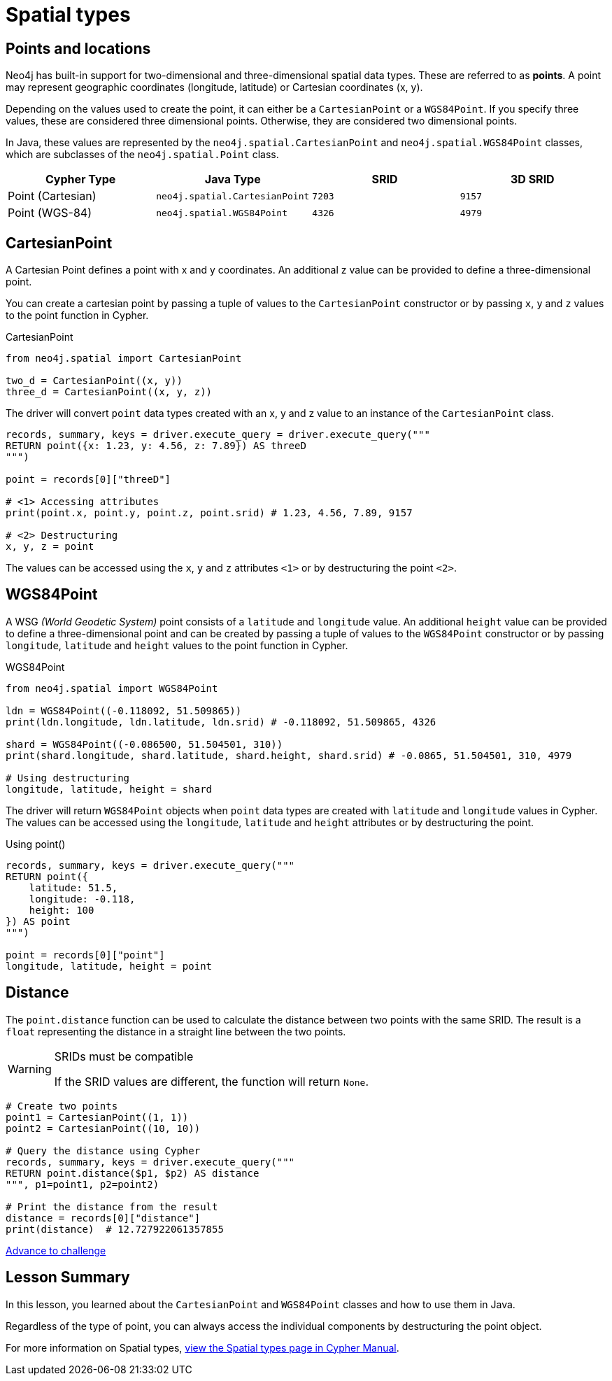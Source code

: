 = Spatial types 
:type: video
:minutes: 10
:order: 5


[.slide.discrete]
== Points and locations


[.col]
====
Neo4j has built-in support for two-dimensional and three-dimensional spatial data types.
These are referred to as **points**.
A point may represent geographic coordinates (longitude, latitude) or Cartesian coordinates (x, y). 

Depending on the values used to create the point, it can either be a `CartesianPoint` or a `WGS84Point`.  If you specify three values, these are considered three dimensional points.  Otherwise, they are considered two dimensional points.

In Java, these values are represented by the `neo4j.spatial.CartesianPoint` and `neo4j.spatial.WGS84Point` classes, which are subclasses of the `neo4j.spatial.Point` class.



====

[.col]
====

|===
| Cypher Type | Java Type | SRID | 3D SRID

| Point (Cartesian) | `neo4j.spatial.CartesianPoint` | `7203` | `9157`

| Point (WGS-84) | `neo4j.spatial.WGS84Point` | `4326` | `4979`
|===
====

[.slide.col-2]
== CartesianPoint

[.col]
====
A Cartesian Point defines a point with x and y coordinates.
An additional z value can be provided to define a three-dimensional point.

You can create a cartesian point by passing a tuple of values to the `CartesianPoint` constructor or by passing `x`, `y` and `z` values to the point function in Cypher.

.CartesianPoint
[source,Java]
----
from neo4j.spatial import CartesianPoint

two_d = CartesianPoint((x, y))
three_d = CartesianPoint((x, y, z))
----

The driver will convert `point` data types created with an x, y and z value to an instance of the `CartesianPoint` class.
====

[.col]
====


[source,Java]
----
records, summary, keys = driver.execute_query = driver.execute_query("""
RETURN point({x: 1.23, y: 4.56, z: 7.89}) AS threeD
""")

point = records[0]["threeD"]

# <1> Accessing attributes
print(point.x, point.y, point.z, point.srid) # 1.23, 4.56, 7.89, 9157

# <2> Destructuring
x, y, z = point
----

The values can be accessed using the `x`, `y` and `z` attributes `<1>` or by destructuring the point `<2>`.

====

[.slide.col-2]
== WGS84Point

[.col]
====
A WSG  _(World Geodetic System)_ point consists of a `latitude` and `longitude` value.
An additional `height` value can be provided to define a three-dimensional point and can be created by passing a tuple of values to the `WGS84Point` constructor or by passing `longitude`, `latitude` and `height` values to the point function in Cypher.

.WGS84Point
[source,Java]
----
from neo4j.spatial import WGS84Point

ldn = WGS84Point((-0.118092, 51.509865))
print(ldn.longitude, ldn.latitude, ldn.srid) # -0.118092, 51.509865, 4326

shard = WGS84Point((-0.086500, 51.504501, 310))
print(shard.longitude, shard.latitude, shard.height, shard.srid) # -0.0865, 51.504501, 310, 4979

# Using destructuring
longitude, latitude, height = shard
----


====

[.col]
====
The driver will return `WGS84Point` objects when `point` data types are created with `latitude` and `longitude` values in Cypher.  The values can be accessed using the `longitude`, `latitude` and `height` attributes or by destructuring the point.

.Using point()
[source,Java]
----
records, summary, keys = driver.execute_query("""
RETURN point({
    latitude: 51.5,
    longitude: -0.118,
    height: 100
}) AS point
""")

point = records[0]["point"]
longitude, latitude, height = point
----
====


[.slide.col-2]
== Distance

[.col]
====
The `point.distance` function can be used to calculate the distance between two points with the same SRID.
The result is a `float` representing the distance in a straight line between the two points.

[WARNING]
.SRIDs must be compatible
=====
If the SRID values are different, the function will return `None`.
=====

====

[.col]
====
[source,Java]
----
# Create two points
point1 = CartesianPoint((1, 1))
point2 = CartesianPoint((10, 10))

# Query the distance using Cypher
records, summary, keys = driver.execute_query("""
RETURN point.distance($p1, $p2) AS distance
""", p1=point1, p2=point2)

# Print the distance from the result
distance = records[0]["distance"]
print(distance)  # 12.727922061357855
----


link:../6c-using-spatial-types/[Advance to challenge,role=btn]

====

[.summary]
== Lesson Summary

In this lesson, you learned about the `CartesianPoint` and `WGS84Point` classes and how to use them in Java.

Regardless of the type of point, you can always access the individual components by destructuring the point object.

For more information on Spatial types, link:https://neo4j.com/docs/cypher-manual/current/values-and-types/spatial/[view the Spatial types page in Cypher Manual^].

